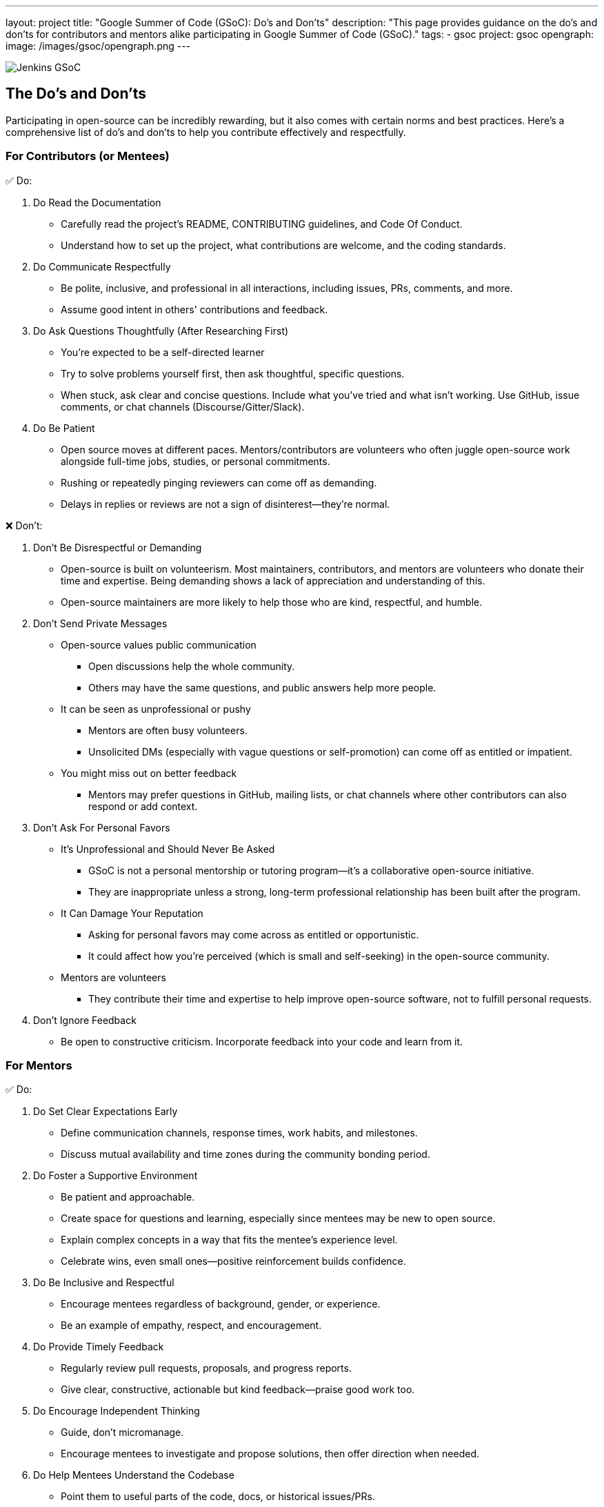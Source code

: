 ---
layout: project
title: "Google Summer of Code (GSoC): Do's and Don'ts"
description: "This page provides guidance on the do's and don'ts for contributors and mentors alike participating in Google Summer of Code (GSoC)."
tags:
- gsoc
project: gsoc
opengraph:
  image: /images/gsoc/opengraph.png
---

image:/images/gsoc/jenkins-gsoc-logo_small.png[Jenkins GSoC, role=center, float=right]

== The Do's and Don'ts

Participating in open-source can be incredibly rewarding, but it also comes with certain norms and best practices.
Here’s a comprehensive list of do’s and don’ts to help you contribute effectively and respectfully.

=== For Contributors (or Mentees)

&#9989; Do:

1. Do Read the Documentation
  * Carefully read the project's README, CONTRIBUTING guidelines, and Code Of Conduct.
  * Understand how to set up the project, what contributions are welcome, and the coding standards.
2. Do Communicate Respectfully
  * Be polite, inclusive, and professional in all interactions, including issues, PRs, comments, and more.
  * Assume good intent in others' contributions and feedback.
3. Do Ask Questions Thoughtfully (After Researching First)
  * You’re expected to be a self-directed learner
  * Try to solve problems yourself first, then ask thoughtful, specific questions.
  * When stuck, ask clear and concise questions. Include what you've tried and what isn’t working. Use GitHub, issue comments, or chat channels (Discourse/Gitter/Slack).
4. Do Be Patient
  * Open source moves at different paces. Mentors/contributors are volunteers who often juggle open-source work alongside full-time jobs, studies, or personal commitments.
  * Rushing or repeatedly pinging reviewers can come off as demanding.
  * Delays in replies or reviews are not a sign of disinterest—they're normal.

&#10060; Don't:

1. Don’t Be Disrespectful or Demanding
  * Open-source is built on volunteerism. Most maintainers, contributors, and mentors are volunteers who donate their time and expertise. Being demanding shows a lack of appreciation and understanding of this.
  * Open-source maintainers are more likely to help those who are kind, respectful, and humble.
2. Don’t Send Private Messages
  * Open-source values public communication
    - Open discussions help the whole community.
    - Others may have the same questions, and public answers help more people.
  * It can be seen as unprofessional or pushy
    - Mentors are often busy volunteers.
    - Unsolicited DMs (especially with vague questions or self-promotion) can come off as entitled or impatient.
  * You might miss out on better feedback
    - Mentors may prefer questions in GitHub, mailing lists, or chat channels where other contributors can also respond or add context.
3. Don’t Ask For Personal Favors
  * It’s Unprofessional and Should Never Be Asked
    - GSoC is not a personal mentorship or tutoring program—it's a collaborative open-source initiative.
    - They are inappropriate unless a strong, long-term professional relationship has been built after the program.
  * It Can Damage Your Reputation
    - Asking for personal favors may come across as entitled or opportunistic.
    - It could affect how you're perceived (which is small and self-seeking) in the open-source community.
  * Mentors are volunteers
    - They contribute their time and expertise to help improve open-source software, not to fulfill personal requests.
4. Don’t Ignore Feedback
  * Be open to constructive criticism. Incorporate feedback into your code and learn from it.

=== For Mentors

&#9989; Do:

1. Do Set Clear Expectations Early
  * Define communication channels, response times, work habits, and milestones.
  * Discuss mutual availability and time zones during the community bonding period.
2. Do Foster a Supportive Environment
  * Be patient and approachable.
  * Create space for questions and learning, especially since mentees may be new to open source.
  * Explain complex concepts in a way that fits the mentee's experience level.
  * Celebrate wins, even small ones—positive reinforcement builds confidence.
3. Do Be Inclusive and Respectful
  * Encourage mentees regardless of background, gender, or experience.
  * Be an example of empathy, respect, and encouragement.
4. Do Provide Timely Feedback
  * Regularly review pull requests, proposals, and progress reports.
  * Give clear, constructive, actionable but kind feedback—praise good work too.
5. Do Encourage Independent Thinking
  * Guide, don’t micromanage.
  * Encourage mentees to investigate and propose solutions, then offer direction when needed.
6. Do Help Mentees Understand the Codebase
  * Point them to useful parts of the code, docs, or historical issues/PRs.
  * Offer walkthrough's or suggest tools to understand the structure.
7. Do Promote Best Practices
  * Encourage clean code, documentation, testing, and community interaction.
  * Help them develop habits that extend beyond GSoC.
8. Do Track and Support Progress
  * Keep an eye on the project timeline and help mentees adjust the scope if necessary.
  * Be proactive if a mentee is struggling or disengaging.

&#10060; Don't:

1. Don’t Go Silent
  * Inconsistent communication confuses and demoralizes mentees.
  * If you're unavailable temporarily, inform your co-mentor and the mentee.
2. Don’t Be Harsh or Dismissive
  * Avoid discouraging criticism like “this is wrong” without explanation.
  * Mentees are here to learn—create a psychologically safe space.
3. Don’t Expect Mentees to Be Experts
GSoC is a learning program, not a job.
  * Be forgiving of mistakes and focus on growth, not perfection.
4. Don’t Ignore Red Flags
  * If a mentee is unresponsive, plagiarizing, or violating the code of conduct, take it seriously.
  * Escalate to the org admin if needed.
5. Don’t Focus Only on the Deliverables
  * Help mentees grow as contributors and community members, not just produce code.
  * Foster long-term involvement in open source.
6. Refrain from Accepting Requests for Personal Favors
  * Instead, encourage the mentee to revisit and review this guide.
